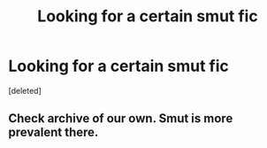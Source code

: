 #+TITLE: Looking for a certain smut fic

* Looking for a certain smut fic
:PROPERTIES:
:Score: 5
:DateUnix: 1561241325.0
:DateShort: 2019-Jun-23
:FlairText: Request
:END:
[deleted]


** Check archive of our own. Smut is more prevalent there.
:PROPERTIES:
:Author: Huntrrz
:Score: 2
:DateUnix: 1561301816.0
:DateShort: 2019-Jun-23
:END:
